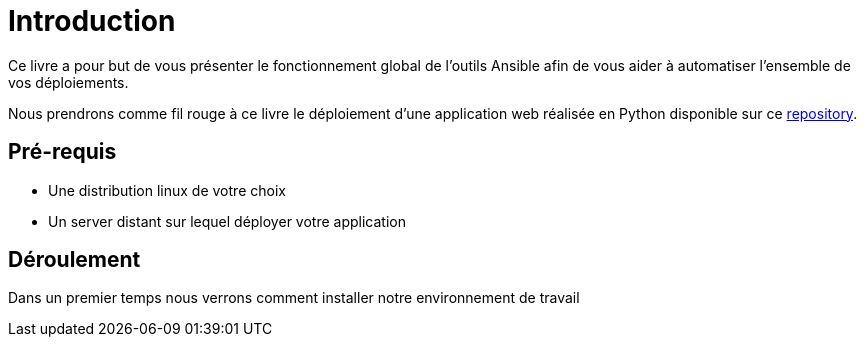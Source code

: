 = Introduction

Ce livre a pour but de vous présenter le fonctionnement global de l'outils Ansible afin de vous aider à automatiser l'ensemble de vos déploiements.

Nous prendrons comme fil rouge à ce livre le déploiement d'une application web réalisée en Python disponible sur ce https://github.com[repository].

== Pré-requis

 * Une distribution linux de votre choix
 * Un server distant sur lequel déployer votre application

== Déroulement

Dans un premier temps nous verrons comment installer notre environnement de travail

